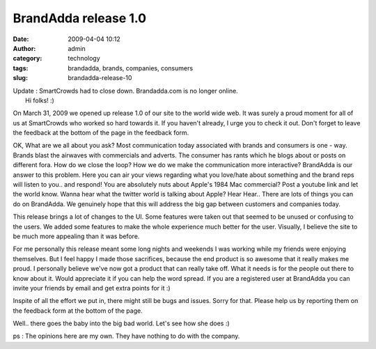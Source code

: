 BrandAdda release 1.0
#####################
:date: 2009-04-04 10:12
:author: admin
:category: technology
:tags: brandadda, brands, companies, consumers
:slug: brandadda-release-10

| Update : SmartCrowds had to close down. Brandadda.com is no longer
  online.
|  Hi folks! :)

On March 31, 2009 we opened up release 1.0 of our site to the world wide
web. It was surely a proud moment for all of us at SmartCrowds who
worked so hard towards it. If you haven't already, I urge you to check
it out. Don't forget to leave the feedback at the bottom of the page in
the feedback form.

OK, What are we all about you ask? Most communication today associated
with brands and consumers is one - way. Brands blast the airwaves with
commercials and adverts. The consumer has rants which he blogs about or
posts on different fora. How do we close the loop? How we do we make the
communication more interactive? BrandAdda is our answer to this problem.
Here you can air your views regarding what you love/hate about something
and the brand reps will listen to you.. and respond! You are absolutely
nuts about Apple's 1984 Mac commercial? Post a youtube link and let the
world know. Wanna hear what the twitter world is talking about Apple?
Hear Hear.. There are lots of things you can do on BrandAdda. We
genuinely hope that this will address the big gap between customers and
companies today.

This release brings a lot of changes to the UI. Some features were taken
out that seemed to be unused or confusing to the users. We added some
features to make the whole experience much better for the user.
Visually, I believe the site to be much more appealing than it was
before.

For me personally this release meant some long nights and weekends I was
working while my friends were enjoying themselves. But I feel happy I
made those sacrifices, because the end product is so awesome that it
really makes me proud. I personally believe we've now got a product that
can really take off. What it needs is for the people out there to know
about it. Would appreciate it if you can help the word spread. If you
are a registered user at BrandAdda you can invite your friends by email
and get extra points for it :)

Inspite of all the effort we put in, there might still be bugs and
issues. Sorry for that. Please help us by reporting them on the feedback
form at the bottom of the page.

Well.. there goes the baby into the big bad world. Let's see how she
does :)

ps : The opinions here are my own. They have nothing to do with the
company.
